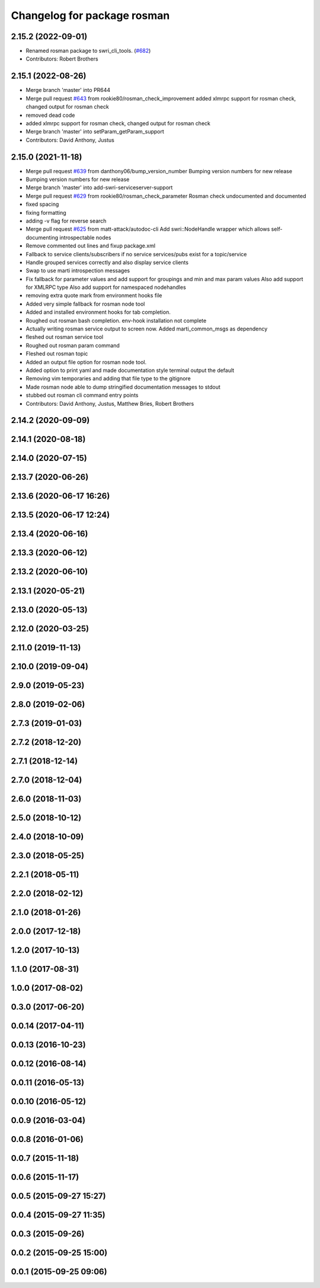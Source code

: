 ^^^^^^^^^^^^^^^^^^^^^^^^^^^^
Changelog for package rosman
^^^^^^^^^^^^^^^^^^^^^^^^^^^^

2.15.2 (2022-09-01)
-------------------
* Renamed rosman package to swri_cli_tools. (`#682 <https://github.com/swri-robotics/marti_common/issues/682>`_)
* Contributors: Robert Brothers

2.15.1 (2022-08-26)
-------------------
* Merge branch 'master' into PR644
* Merge pull request `#643 <https://github.com/swri-robotics/marti_common/issues/643>`_ from rookie80/rosman_check_improvement
  added xlmrpc support for rosman check, changed output for rosman check
* removed dead code
* added xlmrpc support for rosman check, changed output for rosman check
* Merge branch 'master' into setParam_getParam_support
* Contributors: David Anthony, Justus

2.15.0 (2021-11-18)
-------------------
* Merge pull request `#639 <https://github.com/swri-robotics/marti_common/issues/639>`_ from danthony06/bump_version_number
  Bumping version numbers for new release
* Bumping version numbers for new release
* Merge branch 'master' into add-swri-serviceserver-support
* Merge pull request `#629 <https://github.com/swri-robotics/marti_common/issues/629>`_ from rookie80/rosman_check_parameter
  Rosman check undocumented and documented
* fixed spacing
* fixing formatting
* adding -v flag for reverse search
* Merge pull request `#625 <https://github.com/swri-robotics/marti_common/issues/625>`_ from matt-attack/autodoc-cli
  Add swri::NodeHandle wrapper which allows self-documenting introspectable nodes
* Remove commented out lines and fixup package.xml
* Fallback to service clients/subscribers if no service services/pubs exist for a topic/service
* Handle grouped services correctly and also display service clients
* Swap to use marti introspection messages
* Fix fallback for parameter values and add support for groupings and min and max param values
  Also add support for XMLRPC type
  Also add support for namespaced nodehandles
* removing extra quote mark from environment hooks file
* Added very simple fallback for rosman node tool
* Added and installed environment hooks for tab completion.
* Roughed out rosman bash completion. env-hook installation not complete
* Actually writing rosman service output to screen now. Added marti_common_msgs as dependency
* fleshed out rosman service tool
* Roughed out rosman param command
* Fleshed out rosman topic
* Added an output file option for rosman node tool.
* Added option to print yaml and made documentation style terminal output the default
* Removing vim temporaries and adding that file type to the gitignore
* Made rosman node able to dump stringified documentation messages to stdout
* stubbed out rosman cli command entry points
* Contributors: David Anthony, Justus, Matthew Bries, Robert Brothers

2.14.2 (2020-09-09)
-------------------

2.14.1 (2020-08-18)
-------------------

2.14.0 (2020-07-15)
-------------------

2.13.7 (2020-06-26)
-------------------

2.13.6 (2020-06-17 16:26)
-------------------------

2.13.5 (2020-06-17 12:24)
-------------------------

2.13.4 (2020-06-16)
-------------------

2.13.3 (2020-06-12)
-------------------

2.13.2 (2020-06-10)
-------------------

2.13.1 (2020-05-21)
-------------------

2.13.0 (2020-05-13)
-------------------

2.12.0 (2020-03-25)
-------------------

2.11.0 (2019-11-13)
-------------------

2.10.0 (2019-09-04)
-------------------

2.9.0 (2019-05-23)
------------------

2.8.0 (2019-02-06)
------------------

2.7.3 (2019-01-03)
------------------

2.7.2 (2018-12-20)
------------------

2.7.1 (2018-12-14)
------------------

2.7.0 (2018-12-04)
------------------

2.6.0 (2018-11-03)
------------------

2.5.0 (2018-10-12)
------------------

2.4.0 (2018-10-09)
------------------

2.3.0 (2018-05-25)
------------------

2.2.1 (2018-05-11)
------------------

2.2.0 (2018-02-12)
------------------

2.1.0 (2018-01-26)
------------------

2.0.0 (2017-12-18)
------------------

1.2.0 (2017-10-13)
------------------

1.1.0 (2017-08-31)
------------------

1.0.0 (2017-08-02)
------------------

0.3.0 (2017-06-20)
------------------

0.0.14 (2017-04-11)
-------------------

0.0.13 (2016-10-23)
-------------------

0.0.12 (2016-08-14)
-------------------

0.0.11 (2016-05-13)
-------------------

0.0.10 (2016-05-12)
-------------------

0.0.9 (2016-03-04)
------------------

0.0.8 (2016-01-06)
------------------

0.0.7 (2015-11-18)
------------------

0.0.6 (2015-11-17)
------------------

0.0.5 (2015-09-27 15:27)
------------------------

0.0.4 (2015-09-27 11:35)
------------------------

0.0.3 (2015-09-26)
------------------

0.0.2 (2015-09-25 15:00)
------------------------

0.0.1 (2015-09-25 09:06)
------------------------
